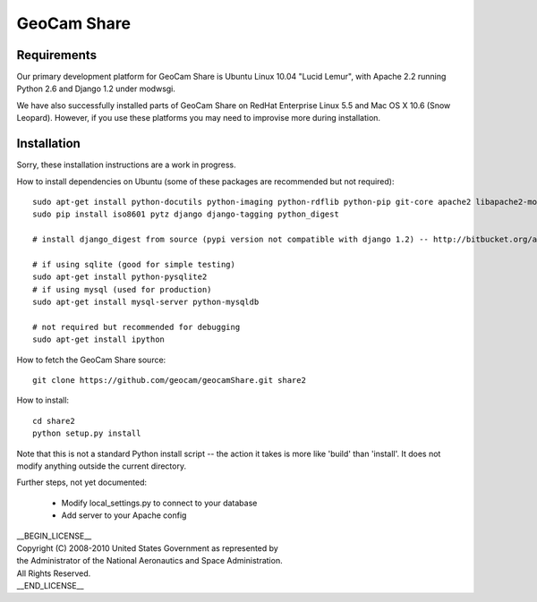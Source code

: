 =========================================
GeoCam Share
=========================================

Requirements
~~~~~~~~~~~~

Our primary development platform for GeoCam Share is Ubuntu Linux 10.04
"Lucid Lemur", with Apache 2.2 running Python 2.6 and Django 1.2 under
modwsgi.

We have also successfully installed parts of GeoCam Share on RedHat
Enterprise Linux 5.5 and Mac OS X 10.6 (Snow Leopard).  However, if you
use these platforms you may need to improvise more during installation.

Installation
~~~~~~~~~~~~

Sorry, these installation instructions are a work in progress.

How to install dependencies on Ubuntu (some of these packages are recommended but not required)::

  sudo apt-get install python-docutils python-imaging python-rdflib python-pip git-core apache2 libapache2-mod-wsgi libimage-exiftool-perl imagemagick python-pyproj
  sudo pip install iso8601 pytz django django-tagging python_digest

  # install django_digest from source (pypi version not compatible with django 1.2) -- http://bitbucket.org/akoha/django-digest/src

  # if using sqlite (good for simple testing)
  sudo apt-get install python-pysqlite2
  # if using mysql (used for production)
  sudo apt-get install mysql-server python-mysqldb

  # not required but recommended for debugging
  sudo apt-get install ipython

How to fetch the GeoCam Share source::

  git clone https://github.com/geocam/geocamShare.git share2

How to install::

  cd share2
  python setup.py install

Note that this is not a standard Python install script -- the action it takes
is more like 'build' than 'install'.  It does not modify anything outside the
current directory.

Further steps, not yet documented:

 * Modify local_settings.py to connect to your database
 * Add server to your Apache config

| __BEGIN_LICENSE__
| Copyright (C) 2008-2010 United States Government as represented by
| the Administrator of the National Aeronautics and Space Administration.
| All Rights Reserved.
| __END_LICENSE__
